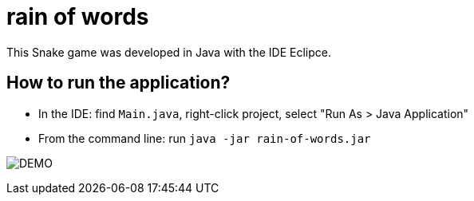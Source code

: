 = rain of words 

This Snake game was developed in Java with the IDE Eclipce.

== How to run the application?

* In the IDE: find `Main.java`, right-click project, select "Run As > Java Application"
* From the command line: run `java -jar rain-of-words.jar`

image:rain.png[DEMO]
